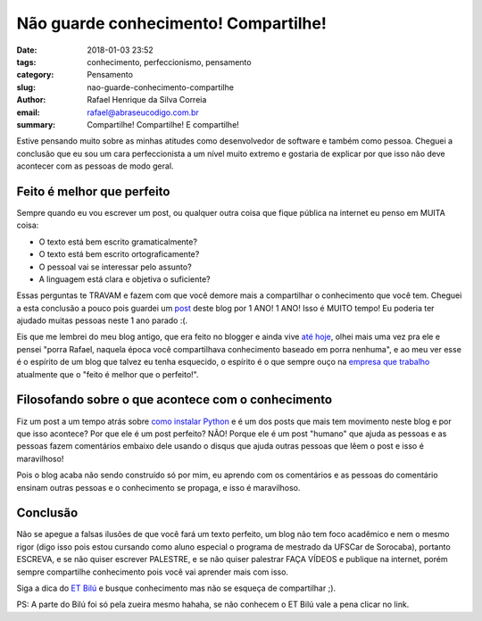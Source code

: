 Não guarde conhecimento! Compartilhe!
#####################################

:date: 2018-01-03 23:52
:tags: conhecimento, perfeccionismo, pensamento
:category: Pensamento
:slug: nao-guarde-conhecimento-compartilhe
:author: Rafael Henrique da Silva Correia
:email:  rafael@abraseucodigo.com.br
:summary: Compartilhe! Compartilhe! E compartilhe!

Estive pensando muito sobre as minhas atitudes como desenvolvedor de software e também como pessoa. Cheguei a conclusão que eu sou um cara perfeccionista a um nível muito extremo e gostaria de explicar por que isso não deve acontecer com as pessoas de modo geral.

Feito é melhor que perfeito
---------------------------

Sempre quando eu vou escrever um post, ou qualquer outra coisa que fique pública na internet eu penso em MUITA coisa:

- O texto está bem escrito gramaticalmente?
- O texto está bem escrito ortograficamente?
- O pessoal vai se interessar pelo assunto?
- A linguagem está clara e objetiva o suficiente?

Essas perguntas te TRAVAM e fazem com que você demore mais a compartilhar o conhecimento que você tem. Cheguei a esta conclusão a pouco pois guardei um `post <http://blog.abraseucodigo.com.br/melhorando-seus-logs-com-elk.html>`_ deste blog por 1 ANO! 1 ANO! Isso é MUITO tempo! Eu poderia ter ajudado muitas pessoas neste 1 ano parado :(.

Eis que me lembrei do meu blog antigo, que era feito no blogger e ainda vive `até hoje <http://abraseucodigo.blogspot.com.br/>`_, olhei mais uma vez pra ele e pensei "porra Rafael, naquela época você compartilhava conhecimento baseado em porra nenhuma", e ao meu ver esse é o espírito de um blog que talvez eu tenha esquecido, o espírito é o que sempre ouço na `empresa que trabalho <https://cargobr.com/>`_ atualmente que o "feito é melhor que o perfeito!".

Filosofando sobre o que acontece com o conhecimento
---------------------------------------------------

Fiz um post a um tempo atrás sobre `como instalar Python <http://blog.abraseucodigo.com.br/instalando-qualquer-versao-do-python-no-linux-macosx-utilizando-pyenv.html>`_ e é um dos posts que mais tem movimento neste blog e por que isso acontece? Por que ele é um post perfeito? NÃO! Porque ele é um post "humano" que ajuda as pessoas e as pessoas fazem comentários embaixo dele usando o disqus que ajuda outras pessoas que lêem o post e isso é maravilhoso!

Pois o blog acaba não sendo construído só por mim, eu aprendo com os comentários e as pessoas do comentário ensinam outras pessoas e o conhecimento se propaga, e isso é maravilhoso.

Conclusão
---------

Não se apegue a falsas ilusões de que você fará um texto perfeito, um blog não tem foco acadêmico e nem o mesmo rigor (digo isso pois estou cursando como aluno especial o programa de mestrado da UFSCar de Sorocaba), portanto ESCREVA, e se não quiser escrever PALESTRE, e se não quiser palestrar FAÇA VÍDEOS e publique na internet, porém sempre compartilhe conhecimento pois você vai aprender mais com isso.

Siga a dica do `ET Bilú <https://youtu.be/-ANx41sZNIQ?t=59s>`_ e busque conhecimento mas não se esqueça de compartilhar ;).

.. image:: images/nao-guarde-conhecimento-compartilhe/01.jpg
   :alt: bilu

PS: A parte do Bilú foi só pela zueira mesmo hahaha, se não conhecem o ET Bilú vale a pena clicar no link.